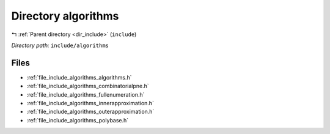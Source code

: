 .. _dir_include_algorithms:


Directory algorithms
====================


|exhale_lsh| :ref:`Parent directory <dir_include>` (``include``)

.. |exhale_lsh| unicode:: U+021B0 .. UPWARDS ARROW WITH TIP LEFTWARDS

*Directory path:* ``include/algorithms``


Files
-----

- :ref:`file_include_algorithms_algorithms.h`
- :ref:`file_include_algorithms_combinatorialpne.h`
- :ref:`file_include_algorithms_fullenumeration.h`
- :ref:`file_include_algorithms_innerapproximation.h`
- :ref:`file_include_algorithms_outerapproximation.h`
- :ref:`file_include_algorithms_polybase.h`


